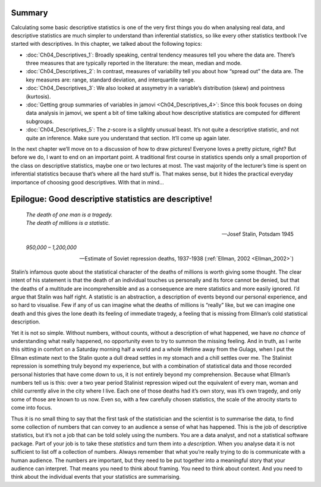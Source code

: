 .. sectionauthor:: `Danielle J. Navarro <https://djnavarro.net/>`_ and `David R. Foxcroft <https://www.davidfoxcroft.com/>`_

Summary
-------

Calculating some basic descriptive statistics is one of the very first things
you do when analysing real data, and descriptive statistics are much simpler to
understand than inferential statistics, so like every other statistics textbook
I’ve started with descriptives. In this chapter, we talked about the following
topics:

-  :doc:`Ch04_Descriptives_1`: Broadly speaking, central tendency measures
   tell you where the data are. There’s three measures that are typically
   reported in the literature: the mean, median and mode.

-  :doc:`Ch04_Descriptives_2`: In contrast, measures of variability tell you
   about how “spread out” the data are. The key measures are: range, standard
   deviation, and interquartile range.

-  :doc:`Ch04_Descriptives_3`: We also looked at assymetry in a variable’s
   distribution (skew) and pointness (kurtosis).

-  :doc:`Getting group summaries of variables in jamovi <Ch04_Descriptives_4>`:
   Since this book focuses on doing data analysis in jamovi, we spent a bit of
   time talking about how descriptive statistics are computed for different
   subgroups.

-  :doc:`Ch04_Descriptives_5`: The *z*-score is a slightly unusual beast. It’s
   not quite a descriptive statistic, and not quite an inference. Make sure
   you understand that section. It’ll come up again later.

In the next chapter we’ll move on to a discussion of how to draw pictures!
Everyone loves a pretty picture, right? But before we do, I want to end on
an important point. A traditional first course in statistics spends only a
small proportion of the class on descriptive statistics, maybe one or two
lectures at most. The vast majority of the lecturer’s time is spent on
inferential statistics because that’s where all the hard stuff is. That
makes sense, but it hides the practical everyday importance of choosing
good descriptives. With that in mind…

Epilogue: Good descriptive statistics are descriptive!
------------------------------------------------------

.. epigraph::

   | *The death of one man is a tragedy.*
   | *The death of millions is a statistic.*
   
   -- Josef Stalin, Potsdam 1945

.. epigraph::

   | *950,000 – 1,200,000*
   
   -- Estimate of Soviet repression deaths, 1937-1938 (:ref:`Ellman, 2002
      <Ellman_2002>`)

Stalin’s infamous quote about the statistical character of the deaths of
millions is worth giving some thought. The clear intent of his statement
is that the death of an individual touches us personally and its force
cannot be denied, but that the deaths of a multitude are
incomprehensible and as a consequence are mere statistics and more
easily ignored. I’d argue that Stalin was half right. A statistic is an
abstraction, a description of events beyond our personal experience, and
so hard to visualise. Few if any of us can imagine what the deaths of
millions is “really” like, but we can imagine one death and this gives
the lone death its feeling of immediate tragedy, a feeling that is
missing from Ellman’s cold statistical description.

Yet it is not so simple. Without numbers, without counts, without a
description of what happened, we have *no chance* of understanding what
really happened, no opportunity even to try to summon the missing
feeling. And in truth, as I write this sitting in comfort on a Saturday
morning half a world and a whole lifetime away from the Gulags, when I
put the Ellman estimate next to the Stalin quote a dull dread settles in
my stomach and a chill settles over me. The Stalinist repression is
something truly beyond my experience, but with a combination of
statistical data and those recorded personal histories that have come
down to us, it is not entirely beyond my comprehension. Because what
Ellman’s numbers tell us is this: over a two year period Stalinist
repression wiped out the equivalent of every man, woman and child
currently alive in the city where I live. Each one of those deaths had
it’s own story, was it’s own tragedy, and only some of those are known
to us now. Even so, with a few carefully chosen statistics, the scale of
the atrocity starts to come into focus.

Thus it is no small thing to say that the first task of the statistician
and the scientist is to summarise the data, to find some collection of
numbers that can convey to an audience a sense of what has happened.
This is the job of descriptive statistics, but it’s not a job that can
be told solely using the numbers. You are a data analyst, and not a
statistical software package. Part of your job is to take these
*statistics* and turn them into a *description*. When you analyse data
it is not sufficient to list off a collection of numbers. Always
remember that what you’re really trying to do is communicate with a
human audience. The numbers are important, but they need to be put
together into a meaningful story that your audience can interpret. That
means you need to think about framing. You need to think about context.
And you need to think about the individual events that your statistics
are summarising.
